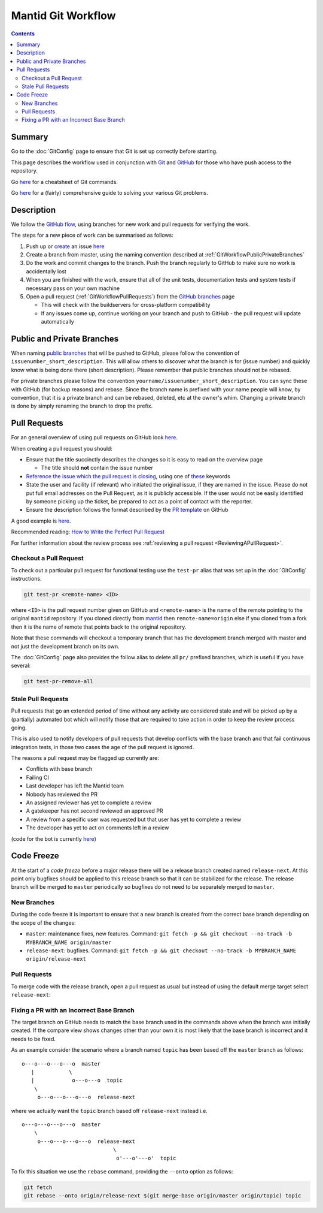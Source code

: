 .. _GitWorkflow:

===================
Mantid Git Workflow
===================

.. contents:: Contents
   :local:

Summary
-------

Go to the :doc:`GitConfig` page to ensure that Git is set up correctly
before starting.

This page describes the workflow used in conjunction with `Git
<http://git-scm.com>`_ and `GitHub <https://www.github.com/>`_ for
those who have push access to the repository.

Go `here
<https://services.github.com/on-demand/downloads/github-git-cheat-sheet.pdf>`__
for a cheatsheet of Git commands.

Go `here <https://github.com/k88hudson/git-flight-rules>`__ for a
(fairly) comprehensive guide to solving your various Git problems.

Description
-----------

We follow the `GitHub flow
<https://guides.github.com/introduction/flow/index.html>`_, using
branches for new work and pull requests for verifying the work.

The steps for a new piece of work can be summarised as follows:

1. Push up or `create <https://guides.github.com/features/issues>`_ an
   issue `here <https://github.com/mantidproject/mantid/issues>`__
2. Create a branch from master, using the naming convention described
   at :ref:`GitWorkflowPublicPrivateBranches`
3. Do the work and commit changes to the branch. Push the branch
   regularly to GitHub to make sure no work is accidentally lost
4. When you are finished with the work, ensure that all of the unit
   tests, documentation tests and system tests if necessary pass on
   your own machine
5. Open a pull request (:ref:`GitWorkflowPullRequests`)
   from the `GitHub branches
   <https://github.com/mantidproject/mantid/branches/>`_ page

   - This will check with the buildservers for cross-platform
     compatibility
   - If any issues come up, continue working on your branch and push
     to GitHub - the pull request will update automatically

.. _GitWorkflowPublicPrivateBranches:

Public and Private Branches
---------------------------

When naming `public branches
<http://github.com/mantidproject/mantid/branches>`_ that will be
pushed to GitHub, please follow the convention of
``issuenumber_short_description``. This will allow others to discover
what the branch is for (issue number) and quickly know what is being
done there (short description). Please remember that public branches
should not be rebased.

For private branches please follow the convention
``yourname/issuenumber_short_description``.  You can sync these with
GitHub (for backup reasons) and rebase. Since the branch name is
prefixed with your name people will know, by convention, that it is a
private branch and can be rebased, deleted, etc at the owner's
whim. Changing a private branch is done by simply renaming the branch
to drop the prefix.


.. _GitWorkflowPullRequests:

Pull Requests
-------------

For an general overview of using pull requests on GitHub look `here
<https://help.github.com/articles/using-pull-requests/>`__.

When creating a pull request you should:

- Ensure that the title succinctly describes the changes so it is easy
  to read on the overview page

  - The title should **not** contain the issue number
- `Reference the issue which the pull request is closing  <https://github.com/blog/1506-closing-issues-via-pull-requests>`_, using one of `these <https://help.github.com/articles/closing-issues-via-commit-messages>`_ keywords
- State the user and facility (if relevant) who initiated the original issue, if they are named in the issue. Please do not put full email addresses on the Pull Request, as it is publicly accessible.
  If the user would not be easily identified by someone picking up the ticket, be prepared to act as a point of contact with the reporter.
- Ensure the description follows the format described by the `PR
  template
  <https://github.com/mantidproject/mantid/blob/master/.github/PULL_REQUEST_TEMPLATE.md>`_
  on GitHub

A good example is `here <https://github.com/mantidproject/mantid/pull/18713>`__.

Recommended reading: `How to Write the Perfect Pull Request <https://github.com/blog/1943-how-to-write-the-perfect-pull-request>`_

For further information about the review process see :ref:`reviewing a pull request <ReviewingAPullRequest>`.

Checkout a Pull Request
^^^^^^^^^^^^^^^^^^^^^^^

To check out a particular pull request for functional testing use the ``test-pr`` alias that was set up in the :doc:`GitConfig` instructions.

.. code-block:: sh

   git test-pr <remote-name> <ID>

where ``<ID>`` is the pull request number given on GitHub and ``<remote-name>`` is the name
of the remote pointing to the original ``mantid`` repository. If you cloned directly from `mantid <https://github.com/mantidproject/mantid>`_
then ``remote-name=origin`` else if you cloned from a fork then it is the name of remote that points
back to the original repository.

Note that these commands will checkout a temporary branch that has the development branch merged with master and not just
the development branch on its own.

The :doc:`GitConfig` page also provides the follow alias to delete all ``pr/`` prefixed branches, which is useful if you have several:

.. code-block:: sh

   git test-pr-remove-all

Stale Pull Requests
^^^^^^^^^^^^^^^^^^^

Pull requests that go an extended period of time without any activity
are considered stale and will be picked up by a (partially) automated
bot which will notify those that are required to take action in order
to keep the review process going.

This is also used to notify developers of pull requests that develop
conflicts with the base branch and that fail continuous integration
tests, in those two cases the age of the pull request is ignored.

The reasons a pull request may be flagged up currently are:

- Conflicts with base branch
- Failing CI
- Last developer has left the Mantid team
- Nobody has reviewed the PR
- An assigned reviewer has yet to complete a review
- A gatekeeper has not second reviewed an approved PR
- A review from a specific user was requested but that user has yet to complete a review
- The developer has yet to act on comments left in a review


(code for the bot is currently `here
<https://github.com/DanNixon/mantid_pr_bot>`__)

Code Freeze
-----------

At the start of a *code freeze* before a major release there will be a
release branch created named ``release-next``. At this point
only bugfixes should be applied to this release branch so that it can
be stabilized for the release. The release branch will be merged to
``master`` periodically so bugfixes do not need to be separately
merged to ``master``.

New Branches
^^^^^^^^^^^^

During the code freeze it is important to ensure that a new branch is
created from the correct base branch depending on the scope of the
changes:

- ``master``: maintenance fixes, new features. Command: ``git fetch -p && git checkout --no-track -b MYBRANCH_NAME origin/master``
- ``release-next``: bugfixes. Command: ``git fetch -p && git checkout --no-track -b MYBRANCH_NAME origin/release-next``

Pull Requests
^^^^^^^^^^^^^

To merge code with the release branch, open a pull request as usual but instead of using the
default merge target select ``release-next``:

.. image:: images/release-branch-new-pr.png

Fixing a PR with an Incorrect Base Branch
^^^^^^^^^^^^^^^^^^^^^^^^^^^^^^^^^^^^^^^^^

The target branch on GitHub needs to match the base branch used in the
commands above when the branch was initially created. If the compare
view shows changes other than your own it is most likely that the base
branch is incorrect and it needs to be fixed.

As an example consider the scenario where a branch named ``topic`` has
been based off the ``master`` branch as follows::

   o---o---o---o---o  master
      |           \
      |            o---o---o  topic
       \
        o---o---o---o---o  release-next

where we actually want the ``topic`` branch based off ``release-next``
instead i.e. ::

   o---o---o---o---o  master
       \
        o---o---o---o---o  release-next
                                \
                                 o'---o'---o'  topic

To fix this situation we use the ``rebase`` command, providing the
``--onto`` option as follows:

.. code-block:: bash

    git fetch
    git rebase --onto origin/release-next $(git merge-base origin/master origin/topic) topic
